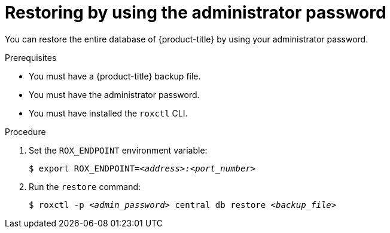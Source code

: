 // Module included in the following assemblies:
//
// * backup_and_restore/restore-acs.adoc
:_module-type: PROCEDURE
[id="restore-acs-roxctl-admin-pass_{context}"]
= Restoring by using the administrator password

[role="_abstract"]
You can restore the entire database of {product-title} by using your administrator password.

.Prerequisites

* You must have a {product-title} backup file.
* You must have the administrator password.
* You must have installed the `roxctl` CLI.

.Procedure
. Set the `ROX_ENDPOINT` environment variable:
+
[source,terminal,subs="+quotes"]
----
$ export ROX_ENDPOINT=_<address>:<port_number>_
----
. Run the `restore` command:
+
[source,terminal,subs="+quotes"]
----
$ roxctl -p _<admin_password>_ central db restore _<backup_file>_
----